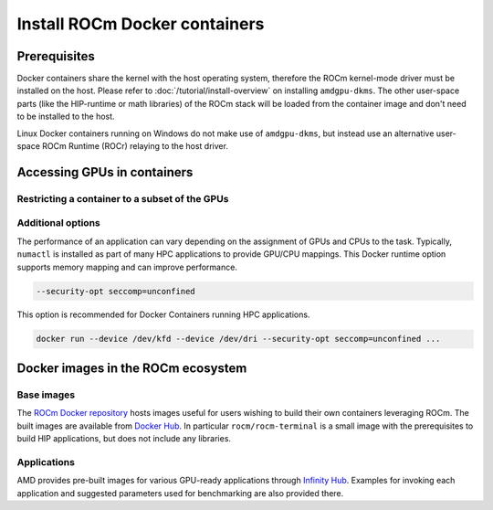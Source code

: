 .. meta::
  :description: Install ROCm Docker containers
  :keywords: installation instructions, Docker, AMD, ROCm

********************************************************************************
Install ROCm Docker containers
********************************************************************************

Prerequisites
==========================================

Docker containers share the kernel with the host operating system, therefore the
ROCm kernel-mode driver must be installed on the host. Please refer to
:doc:`/tutorial/install-overview` on installing ``amdgpu-dkms``. The other
user-space parts (like the HIP-runtime or math libraries) of the ROCm stack will
be loaded from the container image and don't need to be installed to the host.

Linux Docker containers running on Windows do not make use of ``amdgpu-dkms``,
but instead use an alternative user-space ROCm Runtime (ROCr) relaying to the
host driver.

.. _docker-access-gpus-in-container:

Accessing GPUs in containers
==========================================

.. tab-set::

    .. tab-item:: Native Linux
        :sync: native-linux-tab

        In order to access GPUs in a container (to run applications using HIP, OpenCL or
        OpenMP offloading) explicit access to the GPUs must be granted.

        The ROCm runtimes make use of multiple device files:

        - ``/dev/kfd``: the main compute interface shared by all GPUs
        - ``/dev/dri/renderD<node>``: direct rendering interface (DRI) devices for each
          GPU. Where ``<node>`` is a number for each card in the system starting from 128.

        Exposing these devices to a container is done by using the
        `--device <https://docs.docker.com/engine/reference/commandline/run/#device>`_
        option, i.e. to allow access to all GPUs expose ``/dev/kfd`` and all
        ``/dev/dri/renderD`` devices:

        .. code-block:: shell

            docker run --device /dev/kfd --device /dev/renderD128 --device /dev/renderD129 ...

        More conveniently, instead of listing all devices, the entire ``/dev/dri`` folder
        can be exposed to the new container:

        .. code-block:: shell

            docker run --device /dev/kfd --device /dev/dri

        Note that this gives more access than strictly required, as it also exposes the
        other device files found in that folder to the container.

    .. tab-item:: WSL2 / Docker Desktop for Windows
        :sync: wsl2-docker-desktop-win-tab

        GPUs are automatically available to ROCr on WSL2 kernels and need no user intervention.

.. _docker-restrict-gpus:

Restricting a container to a subset of the GPUs
-------------------------------------------------------------------------------------------------

.. tab-set::

    .. tab-item:: Native Linux
        :sync: native-linux-tab

        If a ``/dev/dri/renderD`` device is not exposed to a container then it cannot use
        the GPU associated with it; this allows to restrict a container to any subset of
        devices.

        For example to allow the container to access the first and third GPU start it
        like:

        .. code-block:: shell

            docker run --device /dev/kfd --device /dev/dri/renderD128 --device /dev/dri/renderD130 <image>

    .. tab-item:: WSL2 / Docker Desktop for Windows
        :sync: wsl2-docker-desktop-win-tab

        Devices can't be filtered at the hypervisor level.

Additional options
-------------------------------------------------------------------------------------------------

The performance of an application can vary depending on the assignment of GPUs
and CPUs to the task. Typically, ``numactl`` is installed as part of many HPC
applications to provide GPU/CPU mappings. This Docker runtime option supports
memory mapping and can improve performance.

.. code-block:: shell

    --security-opt seccomp=unconfined

This option is recommended for Docker Containers running HPC applications.

.. code-block:: shell

    docker run --device /dev/kfd --device /dev/dri --security-opt seccomp=unconfined ...

Docker images in the ROCm ecosystem
=======================================================

Base images
-------------------------------------------------------------------------------------------------

The `ROCm Docker repository <https://github.com/ROCm/ROCm-docker>`_ hosts images useful for users
wishing to build their own containers leveraging ROCm. The built images are
available from `Docker Hub <https://hub.docker.com/u/rocm>`_. In particular
``rocm/rocm-terminal`` is a small image with the prerequisites to build HIP
applications, but does not include any libraries.

Applications
-------------------------------------------------------------------------------------------------

AMD provides pre-built images for various GPU-ready applications through
`Infinity Hub <https://www.amd.com/en/technologies/infinity-hub>`_.
Examples for invoking each application and suggested parameters used for
benchmarking are also provided there.
